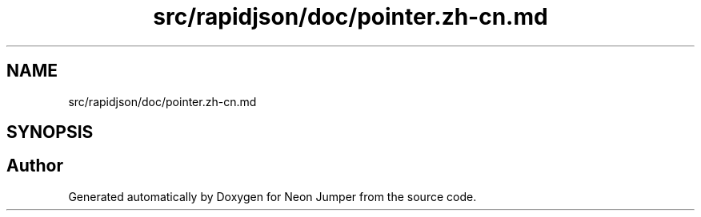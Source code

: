 .TH "src/rapidjson/doc/pointer.zh-cn.md" 3 "Fri Jan 21 2022" "Neon Jumper" \" -*- nroff -*-
.ad l
.nh
.SH NAME
src/rapidjson/doc/pointer.zh-cn.md
.SH SYNOPSIS
.br
.PP
.SH "Author"
.PP 
Generated automatically by Doxygen for Neon Jumper from the source code\&.
